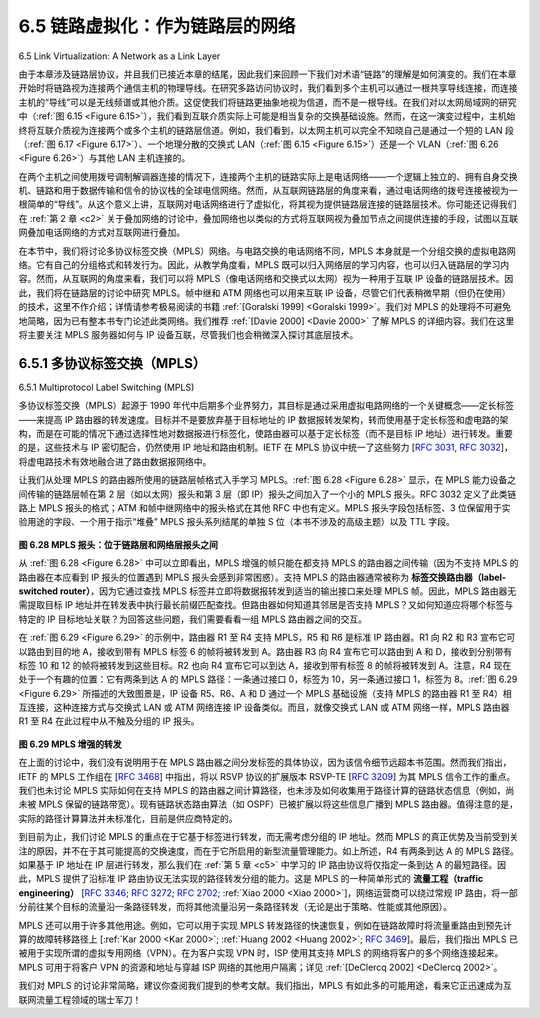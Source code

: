 .. _c6.5:

6.5 链路虚拟化：作为链路层的网络
=================================================================
6.5 Link Virtualization: A Network as a Link Layer

由于本章涉及链路层协议，并且我们已接近本章的结尾，因此我们来回顾一下我们对术语“链路”的理解是如何演变的。我们在本章开始时将链路视为连接两个通信主机的物理导线。在研究多路访问协议时，我们看到多个主机可以通过一根共享导线连接，而连接主机的“导线”可以是无线频谱或其他介质。这促使我们将链路更抽象地视为信道，而不是一根导线。在我们对以太网局域网的研究中（:ref:`图 6.15 <Figure 6.15>`），我们看到互联介质实际上可能是相当复杂的交换基础设施。然而，在这一演变过程中，主机始终将互联介质视为连接两个或多个主机的链路层信道。例如，我们看到，以太网主机可以完全不知晓自己是通过一个短的 LAN 段（:ref:`图 6.17 <Figure 6.17>`）、一个地理分散的交换式 LAN（:ref:`图 6.15 <Figure 6.15>`）还是一个 VLAN（:ref:`图 6.26 <Figure 6.26>`）与其他 LAN 主机连接的。

在两个主机之间使用拨号调制解调器连接的情况下，连接两个主机的链路实际上是电话网络——一个逻辑上独立的、拥有自身交换机、链路和用于数据传输和信令的协议栈的全球电信网络。然而，从互联网链路层的角度来看，通过电话网络的拨号连接被视为一根简单的“导线”。从这个意义上讲，互联网对电话网络进行了虚拟化，将其视为提供链路层连接的链路层技术。你可能还记得我们在 :ref:`第 2 章 <c2>` 关于叠加网络的讨论中，叠加网络也以类似的方式将互联网视为叠加节点之间提供连接的手段，试图以互联网叠加电话网络的方式对互联网进行叠加。

在本节中，我们将讨论多协议标签交换（MPLS）网络。与电路交换的电话网络不同，MPLS 本身就是一个分组交换的虚拟电路网络。它有自己的分组格式和转发行为。因此，从教学角度看，MPLS 既可以归入网络层的学习内容，也可以归入链路层的学习内容。然而，从互联网的角度来看，我们可以将 MPLS（像电话网络和交换式以太网）视为一种用于互联 IP 设备的链路层技术。因此，我们将在链路层的讨论中研究 MPLS。帧中继和 ATM 网络也可以用来互联 IP 设备，尽管它们代表稍微早期（但仍在使用）的技术，这里不作介绍；详情请参考极易阅读的书籍 :ref:`[Goralski 1999] <Goralski 1999>`。我们对 MPLS 的处理将不可避免地简略，因为已有整本书专门论述此类网络。我们推荐 :ref:`[Davie 2000] <Davie 2000>` 了解 MPLS 的详细内容。我们在这里将主要关注 MPLS 服务器如何与 IP 设备互联，尽管我们也会稍微深入探讨其底层技术。

.. toggle::

   Because this chapter concerns link-layer protocols, and given that we’re now nearing the chapter’s end, let’s reflect on how our understanding of the term link has evolved. We began this chapter by viewing the link as a physical wire connecting two communicating hosts. In studying multiple access protocols, we saw that multiple hosts could be connected by a shared wire and that the “wire” connecting the hosts could be radio spectra or other media. This led us to consider the link a bit more abstractly as a channel, rather than as a wire. In our study of Ethernet LANs (:ref:`Figure 6.15 <Figure 6.15>`) we saw that the interconnecting media could actually be a rather complex switched infrastructure. Throughout this evolution, however, the hosts themselves maintained the view that the interconnecting medium was simply a link-layer channel connecting two or more hosts. We saw, for example, that an Ethernet host can be blissfully unaware of whether it is connected to other LAN hosts by a single short LAN segment (:ref:`Figure 6.17 <Figure 6.17>`) or by a geographically dispersed switched LAN (:ref:`Figure 6.15 <Figure 6.15>`) or by a VLAN (:ref:`Figure 6.26 <Figure 6.26>`).

   In the case of a dialup modem connection between two hosts, the link connecting the two hosts is actually the telephone network—a logically separate, global telecommunications network with its own switches, links, and protocol stacks for data transfer and signaling. From the Internet link-layer point of view, however, the dial-up connection through the telephone network is viewed as a simple “wire.” In this sense, the Internet virtualizes the telephone network, viewing the telephone network as a link-layer technology providing link-layer connectivity between two Internet hosts. You may recall from our discussion of overlay networks in :ref:`Chapter 2 <c2>` that an overlay network similarly views the Internet as a means for providing connectivity between overlay nodes, seeking to overlay the Internet in the same way that the Internet overlays the telephone network.

   In this section, we’ll consider Multiprotocol Label Switching (MPLS) networks. Unlike the circuit-switched telephone network, MPLS is a packet-switched, virtual-circuit network in its own right. It has its own packet formats and forwarding behaviors. Thus, from a pedagogical viewpoint, a discussion of MPLS fits well into a study of either the network layer or the link layer. From an Internet viewpoint, however, we can consider MPLS, like the telephone network and switched-­Ethernets, as a link-layer technology that serves to interconnect IP devices. Thus, we’ll consider MPLS in our discussion of the link layer. Frame- relay and ATM networks can also be used to interconnect IP devices, though they represent a slightly older (but still deployed) technology and will not be covered here; see the very readable book :ref:`[Goralski 1999] <Goralski 1999>` for details. Our treatment of MPLS will be necessarily brief, as entire books could be (and have been) written on these networks. We recommend :ref:`[Davie 2000] <Davie 2000>` for details on MPLS. We’ll focus here primarily on how MPLS ­servers interconnect to IP devices, although we’ll dive a bit deeper into the underlying technologies as well.

.. _c6.5.1:

6.5.1 多协议标签交换（MPLS）
-----------------------------------------------------------------------
6.5.1 Multiprotocol Label Switching (MPLS)


多协议标签交换（MPLS）起源于 1990 年代中后期多个业界努力，其目标是通过采用虚拟电路网络的一个关键概念——定长标签——来提高 IP 路由器的转发速度。目标并不是要放弃基于目标地址的 IP 数据报转发架构，转而使用基于定长标签和虚电路的架构，而是在可能的情况下通过选择性地对数据报进行标签化，使路由器可以基于定长标签（而不是目标 IP 地址）进行转发。重要的是，这些技术与 IP 密切配合，仍然使用 IP 地址和路由机制。IETF 在 MPLS 协议中统一了这些努力 [:rfc:`3031`, :rfc:`3032`]，将虚电路技术有效地融合进了路由数据报网络中。

让我们从处理 MPLS 的路由器所使用的链路层帧格式入手学习 MPLS。:ref:`图 6.28 <Figure 6.28>` 显示，在 MPLS 能力设备之间传输的链路层帧在第 2 层（如以太网）报头和第 3 层（即 IP）报头之间加入了一个小的 MPLS 报头。RFC 3032 定义了此类链路上 MPLS 报头的格式；ATM 和帧中继网络中的报头格式在其他 RFC 中也有定义。MPLS 报头字段包括标签、3 位保留用于实验用途的字段、一个用于指示“堆叠” MPLS 报头系列结尾的单独 S 位（本书不涉及的高级主题）以及 TTL 字段。

.. _Figure 6.28:

.. figure:: ../img/549-0.png
   :align: center 

**图 6.28 MPLS 报头：位于链路层和网络层报头之间**

从 :ref:`图 6.28 <Figure 6.28>` 中可以立即看出，MPLS 增强的帧只能在都支持 MPLS 的路由器之间传输（因为不支持 MPLS 的路由器在本应看到 IP 报头的位置遇到 MPLS 报头会感到非常困惑）。支持 MPLS 的路由器通常被称为 **标签交换路由器（label-switched router）**，因为它通过查找 MPLS 标签并立即将数据报转发到适当的输出接口来处理 MPLS 帧。因此，MPLS 路由器无需提取目标 IP 地址并在转发表中执行最长前缀匹配查找。但路由器如何知道其邻居是否支持 MPLS？又如何知道应将哪个标签与特定的 IP 目标地址关联？为回答这些问题，我们需要看看一组 MPLS 路由器之间的交互。

在 :ref:`图 6.29 <Figure 6.29>` 的示例中，路由器 R1 至 R4 支持 MPLS，R5 和 R6 是标准 IP 路由器。R1 向 R2 和 R3 宣布它可以路由到目的地 A，接收到带有 MPLS 标签 6 的帧将被转发到 A。路由器 R3 向 R4 宣布它可以路由到 A 和 D，接收到分别带有标签 10 和 12 的帧将被转发到这些目标。R2 也向 R4 宣布它可以到达 A，接收到带有标签 8 的帧将被转发到 A。注意，R4 现在处于一个有趣的位置：它有两条到达 A 的 MPLS 路径：一条通过接口 0，标签为 10，另一条通过接口 1，标签为 8。:ref:`图 6.29 <Figure 6.29>` 所描述的大致图景是，IP 设备 R5、R6、A 和 D 通过一个 MPLS 基础设施（支持 MPLS 的路由器 R1 至 R4）相互连接，这种连接方式与交换式 LAN 或 ATM 网络连接 IP 设备类似。而且，就像交换式 LAN 或 ATM 网络一样，MPLS 路由器 R1 至 R4 在此过程中从不触及分组的 IP 报头。

.. _Figure 6.29:

.. figure:: ../img/550-0.png
   :align: center 

**图 6.29 MPLS 增强的转发**

在上面的讨论中，我们没有说明用于在 MPLS 路由器之间分发标签的具体协议，因为该信令细节远超本书范围。然而我们指出，IETF 的 MPLS 工作组在 [:rfc:`3468`] 中指出，将以 RSVP 协议的扩展版本 RSVP-TE [:rfc:`3209`] 为其 MPLS 信令工作的重点。我们也未讨论 MPLS 实际如何在支持 MPLS 的路由器之间计算路径，也未涉及如何收集用于路径计算的链路状态信息（例如，尚未被 MPLS 保留的链路带宽）。现有链路状态路由算法（如 OSPF）已被扩展以将这些信息广播到 MPLS 路由器。值得注意的是，实际的路径计算算法并未标准化，目前是供应商特定的。

到目前为止，我们讨论 MPLS 的重点在于它基于标签进行转发，而无需考虑分组的 IP 地址。然而 MPLS 的真正优势及当前受到关注的原因，并不在于其可能提高的交换速度，而在于它所启用的新型流量管理能力。如上所述，R4 有两条到达 A 的 MPLS 路径。如果基于 IP 地址在 IP 层进行转发，那么我们在 :ref:`第 5 章 <c5>` 中学习的 IP 路由协议将仅指定一条到达 A 的最短路径。因此，MPLS 提供了沿标准 IP 路由协议无法实现的路径转发分组的能力。这是 MPLS 的一种简单形式的 **流量工程（traffic engineering）** [:rfc:`3346`; :rfc:`3272`; :rfc:`2702`; :ref:`Xiao 2000 <Xiao 2000>`]，网络运营商可以绕过常规 IP 路由，将一部分前往某个目标的流量沿一条路径转发，而将其他流量沿另一条路径转发（无论是出于策略、性能或其他原因）。

MPLS 还可以用于许多其他用途。例如，它可以用于实现 MPLS 转发路径的快速恢复，例如在链路故障时将流量重路由到预先计算的故障转移路径上 [:ref:`Kar 2000 <Kar 2000>`; :ref:`Huang 2002 <Huang 2002>`; :rfc:`3469`]。最后，我们指出 MPLS 已被用于实现所谓的虚拟专用网络（VPN）。在为客户实现 VPN 时，ISP 使用其支持 MPLS 的网络将客户的多个网络连接起来。MPLS 可用于将客户 VPN 的资源和地址与穿越 ISP 网络的其他用户隔离；详见 :ref:`[DeClercq 2002] <DeClercq 2002>`。

我们对 MPLS 的讨论非常简略，建议你查阅我们提到的参考文献。我们指出，MPLS 有如此多的可能用途，看来它正迅速成为互联网流量工程领域的瑞士军刀！

.. toggle::

   Multiprotocol Label Switching (MPLS) evolved from a number of industry efforts in the mid-to-late 1990s to improve the forwarding speed of IP routers by adopting a key concept from the world of virtual-circuit networks: a fixed-length label. The goal was not to abandon the destination-based IP datagram- forwarding infrastructure for one based on fixed-length labels and virtual circuits, but to augment it by selectively labeling datagrams and allowing routers to forward datagrams based on fixed-length labels (rather than destination IP addresses) when possible. Importantly, these techniques work hand-in-hand with IP, using IP addressing and routing. The IETF unified these efforts in the MPLS protocol [:rfc:`3031`, :rfc:`3032`], effectively blending VC techniques into a routed datagram network.

   Let’s begin our study of MPLS by considering the format of a link-layer frame that is handled by an MPLS-capable router. :ref:`Figure 6.28 <Figure 6.28>` shows that a link-layer frame transmitted between MPLS-capable devices has a small MPLS header added between the layer-2 (e.g., Ethernet) header and layer-3 (i.e., IP) header. RFC 3032 defines the format of the MPLS header for such links; headers are defined for ATM and frame-relayed networks as well in other RFCs. Among the fields in the MPLS header are the label, 3 bits reserved for experimental use, a single S bit, which is used to indicate the end of a series of “stacked” MPLS headers (an advanced topic that we’ll not cover here), and a time-to- live field.

   .. figure:: ../img/549-0.png
      :align: center 

   **Figure 6.28 MPLS header: Located between link- and network-layer headers**

   It’s immediately evident from :ref:`Figure 6.28 <Figure 6.28>` that an MPLS-enhanced frame can only be sent between routers that are both MPLS capable (since a non-MPLS-capable router would be quite confused when it found an MPLS header where it had expected to find the IP header!). An MPLS-capable router is often referred to as a **label-switched router**, since it forwards an MPLS frame by looking up the MPLS label in its forwarding table and then immediately passing the datagram to the appropriate output interface. Thus, the MPLS-capable router need not extract the destination IP address and perform a lookup of the longest prefix match in the forwarding table. But how does a router know if its neighbor is indeed MPLS capable, and how does a router know what label to associate with the given IP destination? To answer these questions, we’ll need to take a look at the interaction among a group of MPLS-capable routers.

   In the example in :ref:`Figure 6.29 <Figure 6.29>`, routers R1 through R4 are MPLS capable. R5 and R6 are standard IP routers. R1 has advertised to R2 and R3 that it (R1) can route to destination A, and that a received frame with MPLS label 6 will be forwarded to destination A. Router R3 has advertised to router R4 that it can route to destinations A and D, and that incoming frames with MPLS labels 10 and 12, respectively, will be switched toward those destinations. Router R2 has also advertised to router R4 that it (R2) can reach destination A, and that a received frame with MPLS label 8 will be switched toward A. Note that router R4 is now in the interesting position of having two MPLS paths to reach A: via interface 0 with outbound MPLS label 10, and via interface 1 with an MPLS label of 8. The broad picture painted in :ref:`Figure 6.29 <Figure 6.29>` is that IP devices R5, R6, A, and D are connected together via an MPLS infrastructure (MPLS-capable routers R1, R2, R3, and R4) in much the same way that a switched LAN or an ATM network can connect together IP devices. And like a switched LAN or ATM network, the MPLS-capable routers R1 through R4 do so without ever touching the IP header of a packet.

   .. figure:: ../img/550-0.png
      :align: center 

   **Figure 6.29 MPLS-enhanced forwarding**

   In our discussion above, we’ve not specified the specific protocol used to distribute labels among the
   MPLS-capable routers, as the details of this signaling are well beyond the scope of this book. We note, however, that the IETF working group on MPLS has specified in [:rfc:`3468`] that an extension of the RSVP protocol, known as RSVP-TE [:rfc:`3209`], will be the focus of its efforts for MPLS signaling. We’ve also not discussed how MPLS actually computes the paths for packets among MPLS capable routers, nor how it gathers link-state information (e.g., amount of link bandwidth unreserved by MPLS) to use in these path computations. Existing link-state routing algorithms (e.g., OSPF) have been extended to flood this information to MPLS-capable routers. Interestingly, the actual path computation algorithms are not standardized, and are currently vendor-specific.

   Thus far, the emphasis of our discussion of MPLS has been on the fact that MPLS performs switching based on labels, without needing to consider the IP address of a packet. The true advantages of MPLS and the reason for current interest in MPLS, however, lie not in the potential increases in switching speeds, but rather in the new traffic management capabilities that MPLS enables. As noted above, R4 has two MPLS paths to A. If forwarding were performed up at the IP layer on the basis of IP address, the IP routing protocols we studied in :ref:`Chapter 5 <c5>` would specify only a single, least-cost path to A. Thus, MPLS provides the ability to forward packets along routes that would not be possible using standard IP routing protocols. This is one simple form of **traffic engineering** using MPLS [:rfc:`3346`; :rfc:`3272`; :rfc:`2702`; :ref:`Xiao 2000 <Xiao 2000>`], in which a network operator can override normal IP routing and force some of the traffic headed toward a given destination along one path, and other traffic destined toward the same destination along another path (whether for policy, performance, or some other reason).

   It is also possible to use MPLS for many other purposes as well. It can be used to perform fast restoration of MPLS forwarding paths, e.g., to reroute traffic over a precomputed failover path in response to link failure [:ref:`Kar 2000 <Kar 2000>`; :ref:`Huang 2002 <Huang 2002>`; :rfc:`3469`]. Finally, we note that MPLS can, and has, been used to implement so-called ­virtual private networks (VPNs). In implementing a VPN for a customer, an ISP uses its MPLS-enabled network to connect together the customer’s various networks. MPLS can be used to isolate both the resources and addressing used by the customer’s VPN from that of other users crossing the ISP’s network; see :ref:`[DeClercq 2002] <DeClercq 2002>` for details.

   Our discussion of MPLS has been brief, and we encourage you to consult the references we’ve mentioned. We note that with so many possible uses for MPLS, it appears that it is rapidly becoming the Swiss Army knife of Internet traffic engineering!
